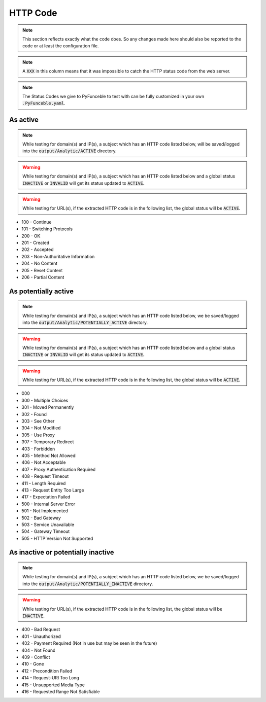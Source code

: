 HTTP Code
=========

.. note::
  This section reflects exactly what the code does. So any changes made here should also be reported to the code or at least the configuration file.

.. note::
  A :code:`XXX` in this column means that it was impossible to catch the HTTP status code from the web server.

.. note::
  The Status Codes we give to PyFunceble to test with can be fully customized in your own :code:`.PyFunceble.yaml`.

As active
---------

.. note::
  While testing for domain(s) and IP(s), a subject which has an HTTP code listed below, will be saved/logged into the :code:`output/Analytic/ACTIVE` directory.

.. warning::
  While testing for domain(s) and IP(s), a subject which has an HTTP code listed below and a global status :code:`INACTIVE` or :code:`INVALID` will get its status
  updated to :code:`ACTIVE`.

.. warning::
  While testing for URL(s), if the extracted HTTP code is in the following list, the global status will be :code:`ACTIVE`.

- 100 - Continue
- 101 - Switching Protocols
- 200 - OK
- 201 - Created
- 202 - Accepted
- 203 - Non-Authoritative Information
- 204 - No Content
- 205 - Reset Content
- 206 - Partial Content

As potentially active
---------------------

.. note::
  While testing for domain(s) and IP(s), a subject which has an HTTP code listed below, we be saved/logged into the :code:`output/Analytic/POTENTIALLY_ACTIVE` directory.

.. warning::
  While testing for domain(s) and IP(s), a subject which has an HTTP code listed below and a global status :code:`INACTIVE` or :code:`INVALID` will get its status
  updated to :code:`ACTIVE`.

.. warning::
  While testing for URL(s), if the extracted HTTP code is in the following list, the global status will be :code:`ACTIVE`.

- 000
- 300 - Multiple Choices
- 301 - Moved Permanently
- 302 - Found
- 303 - See Other
- 304 - Not Modified
- 305 - Use Proxy
- 307 - Temporary Redirect
- 403 - Forbidden
- 405 - Method Not Allowed
- 406 - Not Acceptable
- 407 - Proxy Authentication Required
- 408 - Request Timeout
- 411 - Length Required
- 413 - Request Entity Too Large
- 417 - Expectation Failed
- 500 - Internal Server Error
- 501 - Not Implemented
- 502 - Bad Gateway
- 503 - Service Unavailable
- 504 - Gateway Timeout
- 505 - HTTP Version Not Supported

As inactive or potentially inactive
-----------------------------------

.. note::
  While testing for domain(s) and IP(s), a subject which has an HTTP code listed below, we be saved/logged into the :code:`output/Analytic/POTENTIALLY_INACTIVE` directory.

.. warning::
  While testing for URL(s), if the extracted HTTP code is in the following list, the global status will be :code:`INACTIVE`.

- 400 - Bad Request
- 401 - Unauthorized
- 402 - Payment Required (Not in use but may be seen in the future)
- 404 - Not Found
- 409 - Conflict
- 410 - Gone
- 412 - Precondition Failed
- 414 - Request-URI Too Long
- 415 - Unsupported Media Type
- 416 - Requested Range Not Satisfiable
